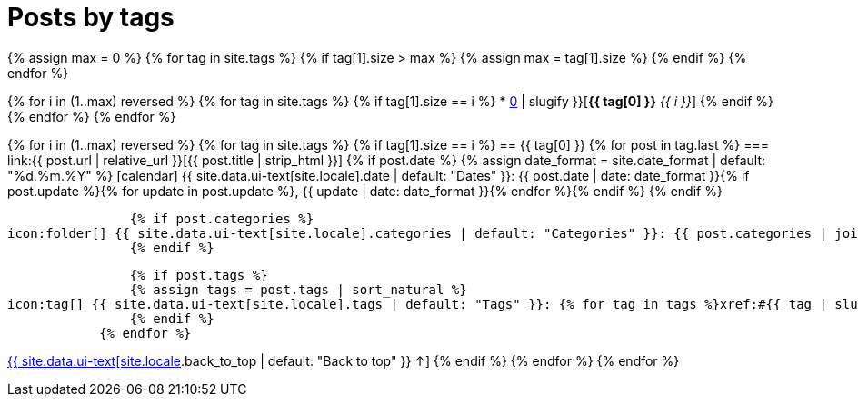 = Posts by tags
:page-liquid:
:page-permalink: /posts/tags

{% assign max = 0 %}
{% for tag in site.tags %}
    {% if tag[1].size > max %}
    {% assign max = tag[1].size %}
    {% endif %}
{% endfor %}

{% for i in (1..max) reversed %}
    {% for tag in site.tags %}
        {% if tag[1].size == i %}
* xref:#{{ tag[0] | slugify }}[*{{ tag[0] }}* _{{ i }}_]
        {% endif %}
    {% endfor %}
{% endfor %}

{% for i in (1..max) reversed %}
    {% for tag in site.tags %}
        {% if tag[1].size == i %}
== {{ tag[0] }}
            {% for post in tag.last %}
=== link:{{ post.url | relative_url }}[{{ post.title | strip_html }}]
                {% if post.date %}
                {% assign date_format = site.date_format | default: "%d.%m.%Y" %}
icon:calendar[] {{ site.data.ui-text[site.locale].date | default: "Dates" }}: {{ post.date | date: date_format }}{% if post.update %}{% for update in post.update %}, {{ update | date: date_format }}{% endfor %}{% endif %}
                {% endif %}

                {% if post.categories %}
icon:folder[] {{ site.data.ui-text[site.locale].categories | default: "Categories" }}: {{ post.categories | join: ", " }}
                {% endif %}

                {% if post.tags %}
                {% assign tags = post.tags | sort_natural %}
icon:tag[] {{ site.data.ui-text[site.locale].tags | default: "Tags" }}: {% for tag in tags %}xref:#{{ tag | slugify }}[{{ tag }}]{% unless forloop.last %}, {% endunless %}{% endfor %}
                {% endif %}
            {% endfor %}
[.right]
xref:#{{ page-title }}[{{ site.data.ui-text[site.locale].back_to_top | default: "Back to top" }} &uarr;]
        {% endif %}
    {% endfor %}
{% endfor %}